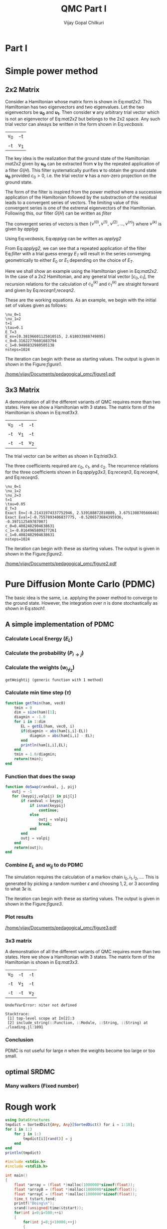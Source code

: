 # -*- mode:org -*-
#+TITLE: QMC Part I
#+AUTHOR: Vijay Gopal Chilkuri
#+EMAIL: vijay.gopal.c@gmail.com
#+OPTIONS: toc:t
#+LATEX_CLASS: article
#+LATEX_HEADER: \usepackage{tabularx}
#+STARTUP: latexpreview hideblocks

* Part I

* Simple power method

** 2x2 Matrix

Consider a Hamiltonian whose matrix form is shown in Eq:[[mat2x2]]. This Hamiltonian
has two eigenvectors and two eigenvalues. Let the two eigenvectors be
\(\mathbf{u_0}\) and \(\mathbf{u_1}\). Then consider \(\mathbf{\nu}\) any arbitrary trial vector which is
not an eigenvector of Eq:[[mat2x2]] but belongs to the 2x2 space. Any such trial vector
can always be written in the form shown in Eq:[[vecbasis]].

#+NAME: mat2x2
#+ATTR_LATEX: :mode math :environment bmatrix :align cc
#+tblname: mat2x2
| v_0 | -t  |
| -t  | v_1 |

#+NAME: vecbasis
\begin{equation}
\mathbf{\nu} = c_0 \mathbf{u_0} + c_1 \mathbf{u_1}
\end{equation}

The key idea is the realization that the ground state of the Hamiltonian [[mat2x2]]
given by \(\mathbf{u_0}\) can be extracted from \(\mathbf{\nu}\) by the repeated
application of a filter \( G(H) \). This filter systematically purifies
\(\mathbf{\nu}\) to obtain the ground state \(\mathbf{u_0}\) provided \(c_0 > 0\),
i.e. the trial vector \(\mathbf{\nu}\) has a non-zero projection on the
ground state.

The form of the filter is inspired from the power method where a successive
application of the Hamiltonian followed by the substraction of the residual
leads to a convergent series of vectors. The limiting value of this convergent
series is one of the extremal eigenvectors of the Hamiltonian. Following this, our filter \(G(H)\) can be written as [[filter]]

#+NAME: filter
\begin{equation}
\hat{G}(H) = \left ( \mathbf{1} - \tau (\hat{H} - E_T\mathbf{1}) \right)
\end{equation}

The convergent series of vectors is then \(\left\{ \nu^{(0)},  \nu^{(1)},\
\nu^{(2)},\dots,\nu^{(n)}\right\}\) where \(\nu^{(k)}\) is given by [[applyg]]

#+NAME: applyg
\begin{equation}
\nu^{(k+1)} = \hat{G}(H)\nu^{(k)}
\end{equation}

Using Eq:[[vecbasis]], Eq:[[applyg]] can be written as [[applyg2]]

#+NAME: applyg2
\begin{equation}
\nu^{(k+1)} = c_0 (1-\tau(E_0-E_T))^{(k)}\mathbf{u_0} + c_1 (1-\tau(E_1-E_T))^{(k)}\mathbf{u_1}
\end{equation}

From Eq:[[applyg2]], we can see that a repeated application of the filter Eq:[[filter]]
with a trial guess energy \(E_T\) will result in the series converging
geometrically to either \(E_0\) or \(E_1\) depending on the choice of \(E_T\).

Here we shall show an example using the Hamiltonian given in Eq:[[mat2x2]]. In the
case of a 2x2 Hamiltonian, and any general trial vector \([c_0,c_1]\), the
recursion relations for the calculation of \(c^{(k)}_0\) and \(c^{(k)}_1\) are
straight forward and given by Eq:[[receqn1]],[[receqn2]].

#+NAME: receqn1
\begin{equation}
c^{(k+1)}_0 =  \left(\mathbf{1}-\tau\left(\nu_0 - E_T\right)\right)c^{(k)}_0 + \tau t c^{(k)}_1
\end{equation}

#+NAME: receqn2
\begin{equation}
c^{(k+1)}_1 = \tau t c^{(k)}_0 + \left(\mathbf{1}-\tau\left(\nu_1 - E_T\right)\right)c^{(k)}_1
\end{equation}

These are the working equations. As an example, we begin with the initial set of
values given as follows:

#+BEGIN_SRC jupyter-julia :session j1 :results output :exports results
using LinearAlgebra
nu0 = 1;
nu1 = 2;
t=1;
tau = 0.1;
ET = 3;
c0=1/sqrt(10);
c1=3/sqrt(10);
nsteps = 1024;
ham=[nu0 -t; -t nu1];
e_exact,vec_exact = eigen(ham)
println("\\nu_0=",nu0)
println("\\nu_1=",nu1)
println("t=",t)
println("\\tau=",tau)
println("E_T=",ET)
println("E_ex=",e_exact)
println("c_0=",c0)
println("c_1=",c1)
println("nsteps=",nsteps);
#+END_SRC

#+RESULTS:
: \nu_0=1
: \nu_1=2
: t=1
: \tau=0.1
: E_T=3
: E_ex=[0.38196601125010515, 2.618033988749895]
: c_0=0.31622776601683794
: c_1=0.9486832980505138
: nsteps=1024

#+ATTR_LATEX: :mode math

The iteration can begin with these as starting values. The output is given in
shown in the Figure:[[figure1]].

#+BEGIN_SRC jupyter-julia :session j1 :results results :eval noexport :exports results
using Plots
using Plots.PlotMeasures
using LaTeXStrings
#println("| El |\t");
#println("+----+\t");
outputdata=[];
for n in 10:10:80
    ck0=c0;
    ck1=c1;
    for i in 1:n
        tck0=ck0;
        tck1=ck1;
        ck0 = (1-tau*(nu0 - ET))tck0 + t*tau*tck1;
        ck1 = tau*t*tck0 + (1-tau*(nu1-ET))*tck1;
        norm = sqrt(ck0*ck0 + ck1*ck1);
        ck0=ck0/norm;
        ck1=ck1/norm;
    end
    energy = [ck0 ck1] * (ham*[ck0;ck1]);
    energy = (ham*[ck0;ck1])[1]/ck0;
#   println(n,"\t",ck0,"\t",ck1,"\t",energy[1]);
#   println("| ",energy[1]," |");
#   println(energy[1]);
    push!(outputdata,energy[1])
end
plt= plot(1:length(outputdata),outputdata,
         xlabel=L"n",
         ylabel=L"E_0",
         lw=2,
         xlims = (0,9),
         ylims = (0.32,0.42),
         framestyle=:box,
         guidefontsize=10,
         legendfontsize=6,
         thickness_scaling=1.5,
         grid=:none,
         marker=true,
         markersize=2
         );
plot!([e_exact[1]],seriestype=:hline);
savefig(
     plt
    ,"/home/vijay/Documents/pedagogical_qmc/figure1.pdf");
#return(outputdata)
#+END_SRC

#+RESULTS:

#+CAPTION: Convergence of the Local energy as a function of iterations.
#+ATTR_LATEX: :width 15cm
#+NAME: figure1
[[/home/vijay/Documents/pedagogical_qmc/figure1.pdf]]

** 3x3 Matrix

A demonstration of all the different variants of QMC requires more than two states. Here we show a Hamiltonian with 3 states. The matrix form of the Hamiltonian is shown in Eq:[[mat3x3]].

#+NAME: mat3x3
#+ATTR_LATEX: :mode math :environment bmatrix :align cc
| v_0 | -t  | -t  |
| -t  | v_1 | -t  |
| -t  | -t  | v_2 |

The trial vector can be written as shown in Eq:[[trial3x3]].

#+NAME: trial3x3
\begin{equation}
\nu = c_0\mathbf{u}_0 + c_1\mathbf{u}_1 + c_2\mathbf{u}_2
\end{equation}

The three coefficients required are \(c_0\), \(c_1\), and \(c_2\). The recurrence relations for
the three coefficients shown in Eq:[[applyg3x3]], Eq:[[receqn3]], Eq:[[receqn4]], and Eq:[[receqn5]].

#+NAME: applyg3x3
\begin{equation}
\nu^{(k+1)} = c_0 (1-\tau(E_0-E_T))^{(k)}\mathbf{u_0} + c_1 (1-\tau(E_1-E_T))^{(k)}\mathbf{u_1}
            + c_2 (1-\tau(E_1-E_T))^{(k)}\mathbf{u_2}
\end{equation}

#+NAME: receqn3
\begin{equation}
c^{(k+1)}_0 =  \left(\mathbf{1}-\tau\left(\nu_0 - E_T\right)\right)c^{(k)}_0 + \tau t c^{(k)}_1 + \tau t c^{(k)}_2
\end{equation}

#+NAME: receqn4
\begin{equation}
c^{(k+1)}_1 = \tau t c^{(k)}_0 + \left(\mathbf{1}-\tau\left(\nu_1 - E_T\right)\right)c^{(k)}_1 + \tau t c^{(k)}_2
\end{equation}

#+NAME: receqn5
\begin{equation}
c^{(k+1)}_2 = \tau t c^{(k)}_0 + \tau t c^{(k)}_1 + \left(\mathbf{1}-\tau\left(\nu_2 - E_T\right)\right)c^{(k)}_2
\end{equation}

#+BEGIN_SRC jupyter-julia :session j1 :results output :exports results
using LinearAlgebra
nu0 = 1;
nu1 = 2;
nu2 = 3;
t=1;
tau = 0.05;
ET = 3;
c0= 1/sqrt(6);
c1=-2/sqrt(6);
c2= 1/sqrt(6);
ham=[nu0 -t -t; -t nu1 -t; -t -t nu2];
e_exact,vec_exact = eigen(ham)
nsteps = 1024;
println("\\nu_0=",nu0)
println("\\nu_1=",nu1)
println("\\nu_2=",nu2)
println("t=",t)
println("\\tau=",tau)
println("E_T=",ET)
println("Exact En=",e_exact)
println("Exact Eval=",vec_exact[:,1])
println("c_0=",c0)
println("c_1=",c1)
println("c_1=",c2)
println("nsteps=",nsteps)
#+END_SRC

#+ATTR_LATEX: :mode math
#+RESULTS:
#+begin_example
\nu_0=1
\nu_1=2
\nu_2=3
t=1
\tau=0.05
E_T=3
Exact En=[-0.21431974337752946, 2.539188872810889, 3.675130870566646]
Exact Eval=[-0.7557893406837775, -0.5206573684395936, -0.397112549787007]
c_0=0.4082482904638631
c_1=-0.8164965809277261
c_1=0.4082482904638631
nsteps=1024
#+end_example


The iteration can begin with these as starting values. The output is given in
shown in the Figure:[[figure2]].

#+BEGIN_SRC jupyter-julia :session j1 :results results :eval noexport :exports results
using Plots
using Plots.PlotMeasures
using LaTeXStrings
#println("| El |\t");
#println("+----+\t");
outputdata=[];
for n in 10:10:80
    ck0=c0;
    ck1=c1;
    ck2=c2;
    for i in 1:n
        tck0=ck0;
        tck1=ck1;
        tck2=ck2;
        ck0 = (1-tau*(nu0-ET))*tck0 + t*tau*tck1 + t*tau*tck2;
        ck1 = tau*t*tck0 + (1-tau*(nu1-ET))*tck1 + t*tau*tck2;
        ck2 = tau*t*tck0 + tau*t*tck1 + (1-tau*(nu2-ET))*tck2;
        norm = sqrt(ck0*ck0 + ck1*ck1 + ck2*ck2);
        ck0=ck0/norm;
        ck1=ck1/norm;
        ck2=ck2/norm;
    end
    energy = [ck0 ck1 ck2] * (ham*[ck0;ck1;ck2]);
    energy = (ham*[ck0;ck1;ck2])[2]/ck1;
#   println(n,"\t",ck0,"\t",ck1,"\t",ck2,"\tnorm=",norm);
#   println("| ",energy[1]," |");
#   println(energy[1]);
    push!(outputdata,energy[1])
end
plt = plot(1:length(outputdata),outputdata,
         xlabel=L"n",
         ylabel=L"E_0",
         lw=2,
         xlims = (0,9),
         ylims = (-4.80, 5.50),
         framestyle=:box,
         guidefontsize=10,
         legendfontsize=6,
         thickness_scaling=1.5,
         grid=:none,
         marker=true,
         markersize=2
         );
plot!([e_exact[1]],seriestype=:hline);
savefig(
    plt
    ,"/home/vijay/Documents/pedagogical_qmc/figure2.pdf");
#return(outputdata)
#+END_SRC

#+RESULTS:


#+CAPTION: Convergence of the Local energy as a function of iterations.
#+ATTR_LATEX: :width 15cm
#+NAME: figure2
[[/home/vijay/Documents/pedagogical_qmc/figure2.pdf]]


#+LATEX: \newpage
* Pure Diffusion Monte Carlo (PDMC)

The basic idea is the same, i.e. applying the power method to converge to the
ground state. However, the integration over \(n\) is done stochastically as
shown in Eq:[[stoch1]].

#+NAME: stoch1
\begin{equation}
E_0 = \frac{E_L(i_0) + E_L(i_1) + E_L(i_2) + \dots}{1 + 1 + 1 + \dots}
\end{equation}

#+NAME: stoch1
\begin{equation}
E_1 = \frac{E_L(i_1) w_{i_0 i_1} + E_L(i_2) w_{i_1 i_2} + E_L(i_3) w_{i_2 i_3} + \dots}{w_{i_0 i_1} + w_{i_1 i_2} + w_{i_2 i_3} + \dots}
\end{equation}

#+NAME: stoch1
\begin{equation}
E_2 = \frac{E_L(i_2) w_{i_0 i_1}w_{i_1 i_2} + E_L(i_3) w_{i_1 i_2}w_{i_2 i_3} + E_L(i_4) w_{i_2 i_3}w_{i_3 i_4} + \dots}{w_{i_0 i_1}w_{i_1 i_2} + w_{i_1 i_2}w_{i_2 i_3} + w_{i_2 i_3}w_{i_3 i_4} + \dots}
\end{equation}


** A simple implementation of PDMC

#+BEGIN_SRC jupyter-julia :session j1 :results output :eval noexport :exports results
nu0 = 1;
nu1 = 2;
t=1;
tau = 0.1;
ET = 3;
c0=1/sqrt(2);
c1=1/sqrt(2);
nsteps = 2024;
niter = 200;
nruns = 20;
ham=[nu0 -t; -t nu1];
#+END_SRC

#+RESULTS:

*** Calculate Local Energy (\(E_L\))

#+BEGIN_SRC jupyter-julia :session j1 :results output :eval noexport :exports results :tangle pdmc.jl
function getEL(ham, vi, i)
    if(vi[i]==0.0)
        return typemax(Float64)
    else
        return ((ham*transpose(vi))[i]/vi[i])
    end
end
#+end_src

#+RESULTS:

*** Calculate the probability (\(P_{i\rightarrow j}\))

#+BEGIN_SRC jupyter-julia :session j1 :results results :eval noexport :exports results :tangle pdmc.jl
function getPij(ham, tau, EL, i, j, vec)
    dim = size(ham)[1];
    idmat = Matrix(1.0*I,dim,dim);
    numer = vec[j] * (idmat - tau * (ham - EL*idmat))[i,j];
    denom = vec[i];
    if(denom==0.0)
        return typemax(Float64)
    else
        return(numer/denom)
    end
end
#+end_src

*** Calculate the weights (\(w_{i_1 i_2}\))

#+BEGIN_SRC jupyter-julia :session j1 :results results :eval noexport :exports results :tangle pdmc.jl
function getWeightij(ham, tau, ET, EL, i, j)
    dim = size(ham)[1];
    idmat = Matrix(1.0*I,dim,dim);
    numer = (idmat - tau * (ham - ET*idmat))[i,j];
    denom = (idmat - tau * (ham - EL*idmat))[i,j];
    println(ET," ET | ",numer)
    println(EL," EL | ",denom)
    if(denom==0.0)
        return typemax(Float64)
    else
        return(numer/denom)
    end
end
#+end_src

#+RESULTS:
: getWeightij (generic function with 1 method)

*** Calculate min time step (\(\tau\))
#+begin_src jupyter-julia :tangle pdmc.jl
function getTmin(ham, vec0)
    tmin = 0
    dim = size(ham)[1];
    diagmin = -1.0
    for i in 1:dim
       EL = getEL(ham, vec0, i)
       if(diagmin < abs(ham[i,i]-EL))
           diagmin = abs(ham[i,i] - EL);
       end
       println(ham[i,i],EL);
    end
    tmin = 1.0/diagmin;
    return(tmin);
end
#+end_src
*** Function that does the swap
#+begin_src jupyter-julia :tangle pdmc.jl
function doSwap(randval, j, pij)
   outj = -1
   for (keypij,valpij) in pij[j]
       if randval < keypij
           if isnan(keypij)
               continue;
           else
               outj = valpij
               break;
           end
       end
       outj = valpij
    end
    return(outj);
end
#+end_src

*** Combine \(E_L\) and \(w_{ij}\) to do PDMC

The simulation requires the calculation of a markov chain \(i_0, i_1, i_2,
\dots\). This is generated by picking a random number \(\epsilon\) and choosing
\(1, 2,\) or \(3\) according to what \(3 \epsilon\) is.

The iteration can begin with these as starting values. The output is given in
shown in the Figure:[[figure3]].

#+BEGIN_SRC jupyter-julia :session j1 :results output :exports results :tangle pdmc.jl
using Plots
using LaTeXStrings
using DataStructures
using Statistics
using LinearAlgebra
#using Plots.PlotMeasures
nu0 = 1;
nu1 = 2;
t=1;
# Taux d'acceptation > 99%
tau = 0.1;
ET = 3;
c0=1/sqrt(2);
c1=1/sqrt(2);
nsteps = 1*8192;
niter = 400;
nruns = 100;
ham=[nu0 -t; -t nu1];
vec0 = [c0 c1];
e_exact,vec_exact = eigen(ham)
#+END_SRC

#+RESULTS:

#+BEGIN_SRC jupyter-julia :session j1 :results results :eval noexport :exports results :tangle pdmc.jl
function doPDMC(ham,vec,niter,nruns,nsteps,tau)
  totaldata = zeros(niter,nruns)
  totalEW     = zeros(nruns,niter)
  totalweight = zeros(nruns,niter)
  timesweight = zeros(nruns,niter)
  energylist  = zeros(nruns,niter)
  energylist2 = zeros(nruns,niter)
  weightdata  = zeros(nruns,niter)
  weightdata2 = zeros(nruns,niter)
  oldweightdata  = zeros(nruns,niter)
  tmpweight   = zeros(niter)
  tmpenergy   = zeros(niter)
  avgdata = zeros(niter)
  vardata = zeros(niter)
  i = 1;
  j = 1;
  swapij = Dict();
  elij = Dict();
  weightij = Dict();
  dim = size(ham)[1];
  pij = SortedDict{Any, Any}[SortedDict() for i = 1:dim];
  for i in 1:dim
      for j in 1:dim
          EL = getEL(ham, vec, i)
          EL1 = EL;
          w12 = getWeightij(ham, tau, ET, EL1, i, j);
          p12 = getPij(ham, tau, EL, i, j, vec)
          if(i==j)
              elij[i] = EL;
          end
          pij[i][p12] = j
          weightij[(i,j)] = w12
      end
  end
    println(pij)
    println(elij)
    println(weightij)
  for irun in 1:nruns
      i = rand(1:dim);
      i = 2;
      j = i;
      timestart = time()
      # fill up initial block
      for p in 1:niter
          #   i = trunc(Int,floor(2*rand()))+1;
          #if rand() > pij[j]
          #    j = swapij[j]
          #end
          j = doSwap(rand(),j,pij);
          if(p==1)
              weightdata[irun,p] = 1;
              weightdata2[irun,p] = 1;
              oldweightdata[irun,p] = 1;
          else
              weightdata[irun,p] = weightij[(i,j)];
              weightdata2[irun,p] = weightij[(i,j)];
              oldweightdata[irun,p] = weightij[(i,j)];
          end
          energylist[irun,p] = elij[j];
          energylist2[irun,p] = elij[j];
          i = j;
      end

      # calculate the sum of product of weights
      map(x->timesweight[irun,x] =foldl(*,weightdata[irun,1:x]),collect(1:niter));

      # do the iterations
      for p in 1:nsteps
          #   i = trunc(Int,floor(2*rand()))+1;
          j = doSwap(rand(),j,pij);

          # rotate energy window
          for idxi = 2:niter
              energylist2[irun,idxi-1] = energylist[irun,idxi]
          end
          energylist2[irun,end]= elij[j];
          energylist[irun,:]= energylist2[irun,:];

          # calculate the weighted eneries
          for idxi = 1:niter
              totalEW[irun,idxi] += energylist[irun,idxi]*timesweight[irun,idxi]
          end

          # calculate the sum of weights
          for idxi = 1:niter
              totalweight[irun,idxi] += timesweight[irun,idxi]
          end

          # rotate weight window
          for idxi = 3:niter
              weightdata2[irun,idxi-1] = weightdata[irun,idxi]
          end
          weightdata2[irun,1]= 1;
          weightdata2[irun,end] = weightij[(i,j)];
          weightdata[irun,:] = weightdata2[irun,:];

          # calculate the sum of product of weights
          for idxi = 2:niter
              timesweight[irun,idxi] *= weightdata[irun,idxi]/oldweightdata[irun,2];
          end

          # set old weights
          for idxi = 1:niter
              oldweightdata[irun,idxi] = weightdata[irun,idxi]
          end

          i = j;
      end
      for j in 1:niter
         totaldata[j,irun] = totalEW[irun,j]/totalweight[irun,j]
      end
      timeloop = time() - timestart;
      println(irun," Time =",timeloop)
      println("10th E=",totaldata[10,irun]);
  end
  for i in 1:niter
      avgdata[i] = mean(totaldata[i,:])
      vardata[i] = var(totaldata[i,:])
  end
  return(avgdata,vardata);
end
#+end_src

*** Plot results

#+BEGIN_SRC jupyter-julia :session j1 :results results :eval noexport :exports results :tangle pdmc.jl
ntimes = 5
avgdataall = zeros(niter,ntimes)
vardataall = zeros(niter,ntimes)
idxtau = 1
for tau in 0.002:0.020:0.082
    avgdata,vardata = doPDMC(ham,vec0,niter,nruns,nsteps,tau);
    avgdataall[:,idxtau] = avgdata
    vardataall[:,idxtau] = vardata
    idxtau += 1
end
plt=plot(collect(1:niter),avgdataall,
         xlabel=L"n",
         ylabel=L"E_0",
#        lw=2,
         xlims = (0,niter),
         ylims = (0.36,0.48),
         framestyle=:box,
         guidefontsize=10,
         legendfontsize=6,
        thickness_scaling=1.5,
         grid=:none,
#        marker=true,
#        markersize=2,
         size=(400,600),
        ribbon=vardataall
         )
plot!([e_exact[1]],seriestype=:hline);
savefig(
    plt
    ,"/home/vijay/Documents/pedagogical_qmc/figure3.pdf");
#+end_src

#+CAPTION: Convergence of the Local energy as a function of iterations(PDMC).
#+ATTR_LATEX: :width 15cm
#+NAME: figure3
[[/home/vijay/Documents/pedagogical_qmc/figure3.pdf]]

*** 3x3 matrix


A demonstration of all the different variants of QMC requires more than two states. Here we show a Hamiltonian with 3 states. The matrix form of the Hamiltonian is shown in Eq:[[mat3x3]].

#+NAME: mat3x3
#+ATTR_LATEX: :mode math :environment bmatrix :align cc
| v_0 | -t  | -t  |
| -t  | v_1 | -t  |
| -t  | -t  | v_2 |

#+BEGIN_SRC jupyter-julia :session j1 :results output :exports results :tangle pdmc.jl
nu0 = 1;
nu1 = 2;
nu2 = 10;
t=1;
tau = 0.01;
c0= 1.00/sqrt(3);
c1= 1.001/sqrt(3);
c2= 0.50001/sqrt(3);
ham=[nu0 -t -t; -t nu1 -t; -t -t nu2]*1.0;
vec0 = [c0 c1 c2];
vec0 = vec0/norm(vec0);
dim = size(ham)[1]
ET = -typemax(Float64)
for i in 1:dim
    if(ET < getEL(ham,vec0,i))
        ET = getEL(ham,vec0,i)
    end
end
tau = getTmin(ham,vec0) + 0.001
taumax = getTmin(ham,vec0) + 0.001
taumax = taumax - 0.001
#ET = getEL(ham,vec0,1)
e_exact,vec_exact = eigen(ham)
nsteps = 1*8192;
niter = 400;
nruns = 100;
println("\\nu_0=",nu0)
println("\\nu_1=",nu1)
println("\\nu_2=",nu2)
println("t=",t)
println("\\tau=",tau)
println("E_T=",ET)
println("Exact En=",e_exact)
println("Exact Eval=",vec_exact)
println("c_0=",c0)
println("c_1=",c1)
println("c_1=",c2)
println("ET=",ET)
println("nsteps=",nsteps)
println("tmin=",getTmin(ham,vec0))
#+end_src

#+BEGIN_SRC jupyter-julia :session j1 :results results :eval noexport :exports results :tangle pdmc.jl
ntimes = 5
tstep = 0.04
avgdataall = zeros(niter,ntimes)
vardataall = zeros(niter,ntimes)
idxtau = 1
for tau in taumax - (ntimes+1)*tstep:tstep:taumax-tstep
    println(tau)
    avgdata,vardata = doPDMC(ham,vec0,niter,nruns,nsteps,tau);
    avgdataall[:,idxtau] = avgdata
    vardataall[:,idxtau] = vardata
    idxtau += 1
end
plt2=plot(collect(1:niter),avgdataall,
         xlabel=L"n",
         ylabel=L"E_0",
#        lw=2,
         xlims = (0,niter),
#        ylims = (0.00,0.50),
         framestyle=:box,
         guidefontsize=10,
         legendfontsize=6,
        thickness_scaling=1.5,
         grid=:none,
#        marker=true,
#        markersize=2,
         size=(400,600),
        ribbon=vardataall
         )
plot!([[-0.5]],seriestype=:hline);
savefig(
    plt
    ,"/home/vijay/Documents/pedagogical_qmc/figure4.pdf");
#+end_src

#+RESULTS:
:RESULTS:
# [goto error]
: UndefVarError: niter not defined
:
: Stacktrace:
:  [1] top-level scope at In[2]:3
:  [2] include_string(::Function, ::Module, ::String, ::String) at ./loading.jl:1091
:END:


*** Conclusion

PDMC is not useful for large \(n\) when the weights become too large or too small.

** optimal SRDMC

*** Many walkers (Fixed number)

* Rough work

#+begin_src jupyter-julia :session j1
using DataStructures
tmpdict = SortedDict{Any, Any}[SortedDict() for i = 1:10];
for i in 1:3
    for j in 1:3
        tmpdict[i][rand()] = j
    end
end
println(tmpdict)
#+end_src

#+RESULTS:

#+begin_src C
#include <stdio.h>
#include <stdlib.h>

int main()
{
    float *array = (float *)malloc(1000000*sizeof(float));
    float *arrayB = (float *)malloc(1000000*sizeof(float));
    float *arrayC = (float *)malloc(1000000*sizeof(float));
    time_t tstart,tend;
    printf("Doing\n");
    srand((unsigned)time(&tstart));
    for(int i=0;i<500;++i)
    {
        for(int j=0;j<10000;++j)
        {
            for(int k=0;k<100;++k)
            {
              array[j*k]  = rand();
              arrayB[j*k] = rand();
              arrayC[j*k] = rand();
            }
        }
    }
    time(&tend);
    printf("Done time=%ld seconds\n",(tend-tstart));

    free(array);
    return(0);
}

#+end_src
